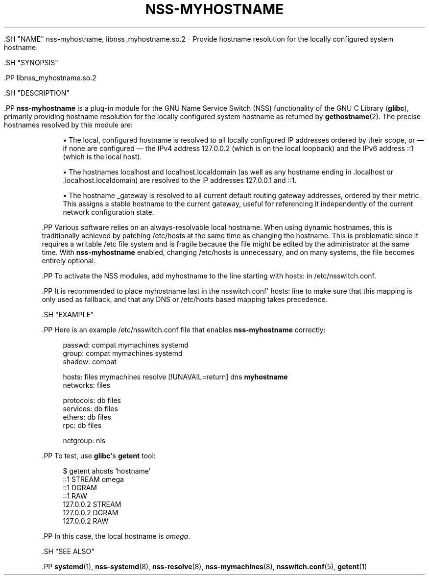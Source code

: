 '\" t
.TH "NSS\-MYHOSTNAME" "8" "" "systemd 239" "nss-myhostname"
.\" -----------------------------------------------------------------
.\" * Define some portability stuff
.\" -----------------------------------------------------------------
.\" ~~~~~~~~~~~~~~~~~~~~~~~~~~~~~~~~~~~~~~~~~~~~~~~~~~~~~~~~~~~~~~~~~
.\" http://bugs.debian.org/507673
.\" http://lists.gnu.org/archive/html/groff/2009-02/msg00013.html
.\" ~~~~~~~~~~~~~~~~~~~~~~~~~~~~~~~~~~~~~~~~~~~~~~~~~~~~~~~~~~~~~~~~~
.ie \n(.g .ds Aq \(aq
.el       .ds Aq '
.\" -----------------------------------------------------------------
.\" * set default formatting
.\" -----------------------------------------------------------------
.\" disable hyphenation
.nh
.\" disable justification (adjust text to left margin only)
.ad l
.\" -----------------------------------------------------------------
.\" * MAIN CONTENT STARTS HERE *
.\" -----------------------------------------------------------------


  

  

  .SH "NAME"
nss-myhostname, libnss_myhostname.so.2 \- Provide hostname resolution for the locally configured system hostname\&.


  .SH "SYNOPSIS"

    .PP
libnss_myhostname\&.so\&.2

  

  .SH "DESCRIPTION"

    

    .PP
\fBnss\-myhostname\fR
is a plug\-in module for the GNU Name Service Switch (NSS) functionality of the GNU C Library (\fBglibc\fR), primarily providing hostname resolution for the locally configured system hostname as returned by
\fBgethostname\fR(2)\&. The precise hostnames resolved by this module are:


    
.sp
.RS 4
.ie n \{\
\h'-04'\(bu\h'+03'\c
.\}
.el \{\
.sp -1
.IP \(bu 2.3
.\}
The local, configured hostname is resolved to all locally configured IP addresses ordered by their scope, or \(em if none are configured \(em the IPv4 address 127\&.0\&.0\&.2 (which is on the local loopback) and the IPv6 address ::1 (which is the local host)\&.
.RE
.sp
.RS 4
.ie n \{\
\h'-04'\(bu\h'+03'\c
.\}
.el \{\
.sp -1
.IP \(bu 2.3
.\}
The hostnames
localhost
and
localhost\&.localdomain
(as well as any hostname ending in
\&.localhost
or
\&.localhost\&.localdomain) are resolved to the IP addresses 127\&.0\&.0\&.1 and ::1\&.
.RE
.sp
.RS 4
.ie n \{\
\h'-04'\(bu\h'+03'\c
.\}
.el \{\
.sp -1
.IP \(bu 2.3
.\}
The hostname
_gateway
is resolved to all current default routing gateway addresses, ordered by their metric\&. This assigns a stable hostname to the current gateway, useful for referencing it independently of the current network configuration state\&.
.RE

    .PP
Various software relies on an always\-resolvable local hostname\&. When using dynamic hostnames, this is traditionally achieved by patching
/etc/hosts
at the same time as changing the hostname\&. This is problematic since it requires a writable
/etc
file system and is fragile because the file might be edited by the administrator at the same time\&. With
\fBnss\-myhostname\fR
enabled, changing
/etc/hosts
is unnecessary, and on many systems, the file becomes entirely optional\&.


    .PP
To activate the NSS modules, add
myhostname
to the line starting with
hosts:
in
/etc/nsswitch\&.conf\&.


    .PP
It is recommended to place
myhostname
last in the
nsswitch\&.conf\*(Aq
hosts:
line to make sure that this mapping is only used as fallback, and that any DNS or
/etc/hosts
based mapping takes precedence\&.

  

  .SH "EXAMPLE"

    

    .PP
Here is an example
/etc/nsswitch\&.conf
file that enables
\fBnss\-myhostname\fR
correctly:


.sp
.if n \{\
.RS 4
.\}
.nf
passwd:         compat mymachines systemd
group:          compat mymachines systemd
shadow:         compat

hosts:          files mymachines resolve [!UNAVAIL=return] dns \fBmyhostname\fR
networks:       files

protocols:      db files
services:       db files
ethers:         db files
rpc:            db files

netgroup:       nis
.fi
.if n \{\
.RE
.\}
.sp


    .PP
To test, use
\fBglibc\fR\*(Aqs
\fBgetent\fR
tool:


    
.sp
.if n \{\
.RS 4
.\}
.nf
$ getent ahosts `hostname`
::1       STREAM omega
::1       DGRAM
::1       RAW
127\&.0\&.0\&.2       STREAM
127\&.0\&.0\&.2       DGRAM
127\&.0\&.0\&.2       RAW
.fi
.if n \{\
.RE
.\}
.sp


    .PP
In this case, the local hostname is
\fIomega\fR\&.


  

  .SH "SEE ALSO"

    
    .PP
\fBsystemd\fR(1),
\fBnss-systemd\fR(8),
\fBnss-resolve\fR(8),
\fBnss-mymachines\fR(8),
\fBnsswitch.conf\fR(5),
\fBgetent\fR(1)

  

